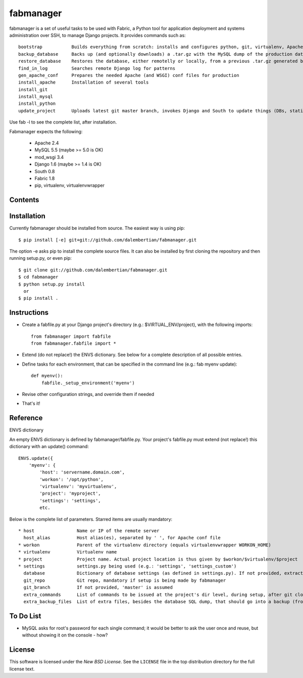 ==========
fabmanager
==========

.. image:: https://secure.travis-ci.org/raltimari/fabmanager.png?branch=master
   :target: http://travis-ci.org/#!/raltimari/fabmanager

.. _fabmanager-synopsis:

fabmanager is a set of useful tasks to be used with Fabric, a Python tool for application deployment and systems administration over SSH, to manage Django projects. It provides commands such as::

    bootstrap           Builds everything from scratch: installs and configures python, git, virtualenv, Apache, MySQL, etc.
    backup_database     Backs up (and optionally downloads) a .tar.gz with the MySQL dump of the production database
    restore_database    Restores the database, either remotelly or locally, from a previous .tar.gz generated by backup_database
    find_in_log         Searches remote Django log for patterns
    gen_apache_conf     Prepares the needed Apache (and WSGI) conf files for production
    install_apache      Installation of several tools
    install_git
    install_mysql
    install_python
    update_project      Uploads latest git master branch, invokes Django and South to update things (DBs, statics, etc.), and touches the WSGI file to restart app

Use fab -l to see the complete list, after installation.

Fabmanager expects the following:

  * Apache     2.4
  * MySQL      5.5 (maybe >= 5.0 is OK)
  * mod_wsgi   3.4
  * Django     1.6 (maybe >= 1.4 is OK)
  * South      0.8
  * Fabric     1.8
  * pip, virtualenv, virtualenvwrapper


.. _fabmanager-contents:

Contents
========

.. contents::
    :local:


.. _fabmanager-installation:

Installation
============

Currently fabmanager should be installed from source. The easiest way is using pip::

    $ pip install [-e] git+git://github.com/dalembertian/fabmanager.git

The option -e asks pip to install the complete source files. It can also be installed by first cloning the repository and then running setup.py, or even pip::

    $ git clone git://github.com/dalembertian/fabmanager.git
    $ cd fabmanager
    $ python setup.py install
      or
    $ pip install .


.. _fabmanager-instructions:


Instructions
============


* Create a fabfile.py at your Django project's directory (e.g.: $VIRTUAL_ENV/project), with the following imports::

    from fabmanager import fabfile
    from fabmanager.fabfile import *

* Extend (do not replace!) the ENVS dictionary. See below for a complete description of all possible entries.

* Define tasks for each environment, that can be specified in the command line (e.g.: fab myenv update)::

    def myenv():
        fabfile._setup_environment('myenv')

* Revise other configuration strings, and override them if needed

* That's it!

.. _fabmanager-reference:


Reference
=========

ENVS dictionary

An empty ENVS dictionary is defined by fabmanager/fabfile.py. Your project's fabfile.py must extend (not replace!) this dictionary with an update() command::

    ENVS.update({
        'myenv': {
            'host': 'servername.domain.com',
            'workon': '/opt/python',
            'virtualenv': 'myvirtualenv',
            'project': 'myproject',
            'settings': 'settings',
            etc.

Below is the complete list of parameters. Starred items are usually mandatory::

  * host                Name or IP of the remote server
    host_alias          Host alias(es), separated by ' ', for Apache conf file
  * workon              Parent of the virtualenv directory (equals virtualenvwrapper WORKON_HOME)
  * virtualenv          Virtualenv name
  * project             Project name. Actual project location is thus given by $workon/$virtualenv/$project
  * settings            settings.py being used (e.g.: 'settings', 'settings_custom')
    database            Dictionary of database settings (as defined in settings.py). If not provided, extracts from current settings.py.
    git_repo            Git repo, mandatory if setup is being made by fabmanager
    git_branch          If not provided, 'master' is assumed
    extra_commands      List of commands to be issued at the project's dir level, during setup, after git clone
    extra_backup_files  List of extra files, besides the database SQL dump, that should go into a backup (from project' dir level)


.. _fabmanager-todo:


To Do List
==========

* MySQL asks for root's password for each single command; it would be better to ask the user once and reuse, but without showing it on the console - how?

.. _fabmanager-license:


License
=======

This software is licensed under the `New BSD License`. See the ``LICENSE``
file in the top distribution directory for the full license text.

